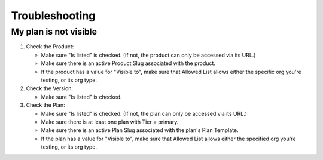 Troubleshooting
===============

My plan is not visible
----------------------

1. Check the Product:

   * Make sure "Is listed" is checked.
     (If not, the product can only be accessed via its URL.)
   * Make sure there is an active Product Slug associated with the product.
   * If the product has a value for "Visible to",
     make sure that Allowed List allows either the specific org
     you're testing, or its org type.

2. Check the Version:

   * Make sure "Is listed" is checked.

3. Check the Plan:

   * Make sure "Is listed" is checked.
     (If not, the plan can only be accessed via its URL.)
   * Make sure there is at least one plan with Tier = primary.
   * Make sure there is an active Plan Slug associated
     with the plan's Plan Template.
   * If the plan has a value for "Visible to",
     make sure that Allowed List allows either the specified org
     you're testing, or its org type.
